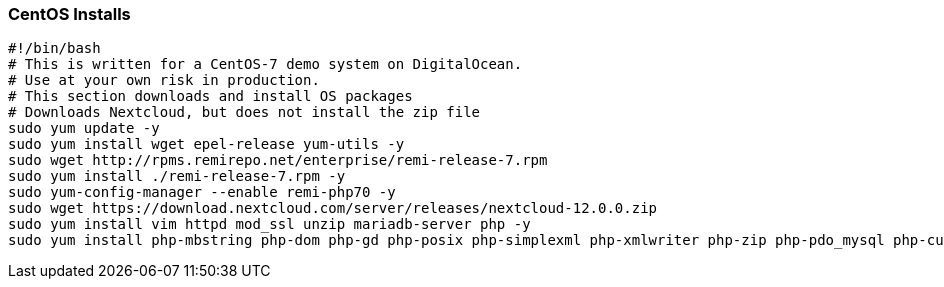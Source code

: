 === CentOS Installs

[source]
----
#!/bin/bash
# This is written for a CentOS-7 demo system on DigitalOcean.
# Use at your own risk in production.
# This section downloads and install OS packages
# Downloads Nextcloud, but does not install the zip file
sudo yum update -y
sudo yum install wget epel-release yum-utils -y
sudo wget http://rpms.remirepo.net/enterprise/remi-release-7.rpm
sudo yum install ./remi-release-7.rpm -y
sudo yum-config-manager --enable remi-php70 -y
sudo wget https://download.nextcloud.com/server/releases/nextcloud-12.0.0.zip
sudo yum install vim httpd mod_ssl unzip mariadb-server php -y
sudo yum install php-mbstring php-dom php-gd php-posix php-simplexml php-xmlwriter php-zip php-pdo_mysql php-curl -y
----
